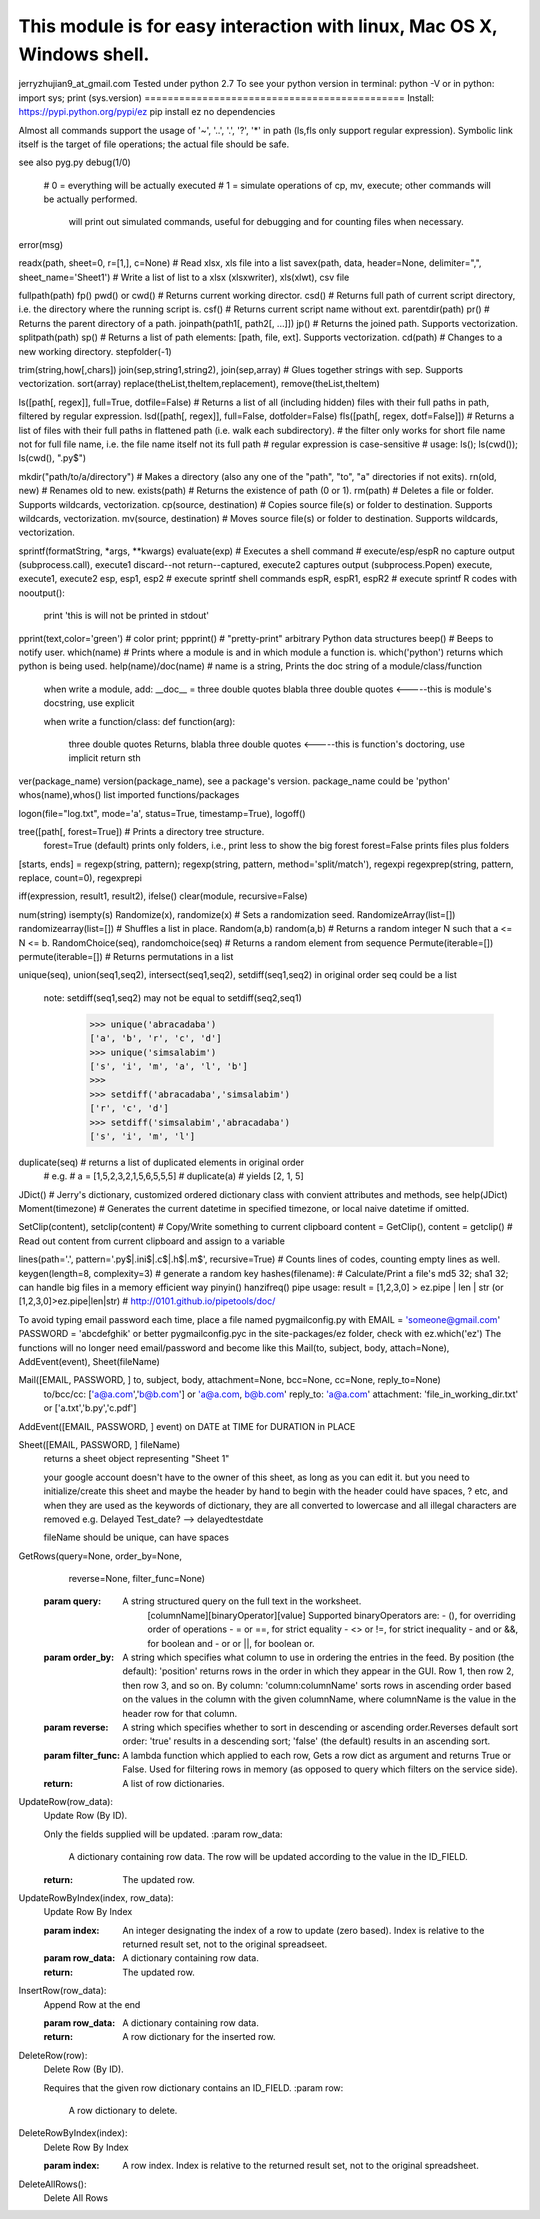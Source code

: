 This module is for easy interaction with linux, Mac OS X, Windows shell.
=============================================
jerryzhujian9_at_gmail.com
Tested under python 2.7
To see your python version
in terminal: python -V
or in python: import sys; print (sys.version)
=============================================
Install:
https://pypi.python.org/pypi/ez
pip install ez
no dependencies

Almost all commands support the usage of '~', '..', '.', '?', '*' in path (ls,fls only support regular expression).
Symbolic link itself is the target of file operations; the actual file should be safe.

see also pyg.py
debug(1/0)
    # 0 = everything will be actually executed
    # 1 = simulate operations of cp, mv, execute; other commands will be actually performed.
          will print out simulated commands, useful for debugging and for counting files when necessary.
error(msg)

readx(path, sheet=0, r=[1,], c=None)  # Read xlsx, xls file into a list
savex(path, data, header=None, delimiter=",", sheet_name='Sheet1') # Write a list of list to a xlsx (xlsxwriter), xls(xlwt), csv file

fullpath(path) fp()
pwd() or cwd()  # Returns current working director.
csd() # Returns full path of current script directory, i.e. the directory where the running script is. 
csf() # Returns current script name without ext.
parentdir(path) pr() # Returns the parent directory of a path.
joinpath(path1[, path2[, ...]])   jp() # Returns the joined path. Supports vectorization.
splitpath(path) sp() # Returns a list of path elements: [path, file, ext]. Supports vectorization.
cd(path)    # Changes to a new working directory.
stepfolder(-1)

trim(string,how[,chars])
join(sep,string1,string2), join(sep,array) # Glues together strings with sep. Supports vectorization.
sort(array)
replace(theList,theItem,replacement), remove(theList,theItem)

ls([path[, regex]], full=True, dotfile=False)    # Returns a list of all (including hidden) files with their full paths in path, filtered by regular expression.
lsd([path[, regex]], full=False, dotfolder=False)
fls([path[, regex, dotf=False]])   # Returns a list of files with their full paths in flattened path (i.e. walk each subdirectory).
# the filter only works for short file name not for full file name, i.e. the file name itself not its full path
# regular expression is case-sensitive
# usage: ls(); ls(cwd()); ls(cwd(), "\.py$")

mkdir("path/to/a/directory")    # Makes a directory (also any one of the "path", "to", "a" directories if not exits).
rn(old, new) # Renames old to new.
exists(path)    # Returns the existence of path (0 or 1).
rm(path)    # Deletes a file or folder. Supports wildcards, vectorization.
cp(source, destination)  # Copies source file(s) or folder to destination. Supports wildcards, vectorization.
mv(source, destination)  # Moves source file(s) or folder to destination. Supports wildcards, vectorization.

sprintf(formatString, *args, **kwargs)
evaluate(exp)
# Executes a shell command
# execute/esp/espR no capture output (subprocess.call), execute1 discard--not return--captured, execute2 captures output (subprocess.Popen)
execute, execute1, execute2    
esp, esp1, esp2 # execute sprintf shell commands
espR, espR1, espR2 # execute sprintf R codes
with nooutput():
    print 'this is will not be printed in stdout'
pprint(text,color='green') # color print; ppprint() # "pretty-print" arbitrary Python data structures
beep()  # Beeps to notify user.
which(name) # Prints where a module is and in which module a function is. which('python') returns which python is being used.
help(name)/doc(name) # name is a string, Prints the doc string of a module/class/function
    when write a module, add:
    __doc__ = three double quotes blabla three double quotes         <-----this is module's docstring, use explicit

    when write a function/class:
    def function(arg):
        three double quotes Returns, blabla three double quotes      <-----this is function's doctoring, use implicit
        return sth
ver(package_name) version(package_name), see a package's version.  package_name could be 'python'
whos(name),whos() list imported functions/packages

logon(file="log.txt", mode='a', status=True, timestamp=True), logoff()

tree([path[, forest=True]) # Prints a directory tree structure. 
    forest=True (default) prints only folders, i.e., print less to show the big forest
    forest=False prints files plus folders

[starts, ends] = regexp(string, pattern); regexp(string, pattern, method='split/match'), regexpi
regexprep(string, pattern, replace, count=0), regexprepi

iff(expression, result1, result2), ifelse()
clear(module, recursive=False)

num(string)
isempty(s)
Randomize(x), randomize(x) # Sets a randomization seed.
RandomizeArray(list=[])   randomizearray(list=[])  # Shuffles a list in place.
Random(a,b) random(a,b) # Returns a random integer N such that a <= N <= b.
RandomChoice(seq), randomchoice(seq) # Returns a random element from sequence
Permute(iterable=[]) permute(iterable=[]) # Returns permutations in a list

unique(seq), union(seq1,seq2), intersect(seq1,seq2), setdiff(seq1,seq2) in original order
seq could be a list
    note: setdiff(seq1,seq2) may not be equal to setdiff(seq2,seq1)
            >>> unique('abracadaba')
            ['a', 'b', 'r', 'c', 'd']
            >>> unique('simsalabim')
            ['s', 'i', 'm', 'a', 'l', 'b']
            >>>
            >>> setdiff('abracadaba','simsalabim')
            ['r', 'c', 'd']
            >>> setdiff('simsalabim','abracadaba')
            ['s', 'i', 'm', 'l']
duplicate(seq) # returns a list of duplicated elements in original order
    # e.g.
    # a = [1,5,2,3,2,1,5,6,5,5,5]
    # duplicate(a) # yields [2, 1, 5]

JDict() # Jerry's dictionary, customized ordered dictionary class with convient attributes and methods, see help(JDict)
Moment(timezone)    # Generates the current datetime in specified timezone, or local naive datetime if omitted.

SetClip(content), setclip(content)   # Copy/Write something to current clipboard
content = GetClip(), content = getclip()   # Read out content from current clipboard and assign to a variable

lines(path='.', pattern='\.py$|.ini$|\.c$|\.h$|\.m$', recursive=True) # Counts lines of codes, counting empty lines as well.
keygen(length=8, complexity=3)  # generate a random key
hashes(filename): # Calculate/Print a file's md5 32; sha1 32; can handle big files in a memory efficient way
pinyin()
hanzifreq()
pipe usage: result = [1,2,3,0] > ez.pipe | len | str (or [1,2,3,0]>ez.pipe|len|str) # http://0101.github.io/pipetools/doc/





To avoid typing email password each time, place a file named pygmailconfig.py with
EMAIL = 'someone@gmail.com'
PASSWORD = 'abcdefghik'
or better pygmailconfig.pyc
in the site-packages/ez folder, check with ez.which('ez')
The functions will no longer need email/password and become like this
Mail(to, subject, body, attach=None), AddEvent(event), Sheet(fileName)

Mail([EMAIL, PASSWORD, ] to, subject, body, attachment=None, bcc=None, cc=None, reply_to=None)
        to/bcc/cc: ['a@a.com','b@b.com'] or 'a@a.com, b@b.com'
        reply_to: 'a@a.com'
        attachment: 'file_in_working_dir.txt' or ['a.txt','b.py','c.pdf']
AddEvent([EMAIL, PASSWORD, ] event)     on DATE at TIME for DURATION in PLACE

Sheet([EMAIL, PASSWORD, ] fileName)
    returns a sheet object representing "Sheet 1"

    your google account doesn't have to the owner of this sheet, as long as you can edit it.
    but you need to initialize/create this sheet and maybe the header by hand to begin with
    the header could have spaces, ? etc, and when they are used as the keywords of dictionary, they are all converted to lowercase and all illegal characters are removed e.g. Delayed Test_date?  --> delayedtestdate

    fileName should be unique, can have spaces


GetRows(query=None, order_by=None,
        reverse=None, filter_func=None)
    :param query:
        A string structured query on the full text in the worksheet.
          [columnName][binaryOperator][value]
          Supported binaryOperators are:
          - (), for overriding order of operations
          - = or ==, for strict equality
          - <> or !=, for strict inequality
          - and or &&, for boolean and
          - or or ||, for boolean or.
    :param order_by:
        A string which specifies what column to use in ordering the
        entries in the feed. By position (the default): 'position' returns
        rows in the order in which they appear in the GUI. Row 1, then
        row 2, then row 3, and so on. By column:
        'column:columnName' sorts rows in ascending order based on the
        values in the column with the given columnName, where
        columnName is the value in the header row for that column.
    :param reverse:
        A string which specifies whether to sort in descending or ascending
        order.Reverses default sort order: 'true' results in a descending
        sort; 'false' (the default) results in an ascending sort.
    :param filter_func:
        A lambda function which applied to each row, Gets a row dict as
        argument and returns True or False. Used for filtering rows in
        memory (as opposed to query which filters on the service side).
    :return:
        A list of row dictionaries.


UpdateRow(row_data):
    Update Row (By ID).

    Only the fields supplied will be updated.
    :param row_data:
        A dictionary containing row data. The row will be updated according
        to the value in the ID_FIELD.
    :return:
        The updated row.


UpdateRowByIndex(index, row_data):
    Update Row By Index

    :param index:
        An integer designating the index of a row to update (zero based).
        Index is relative to the returned result set, not to the original
        spreadseet.
    :param row_data:
        A dictionary containing row data.
    :return:
        The updated row.


InsertRow(row_data):
    Append Row at the end

    :param row_data:
        A dictionary containing row data.
    :return:
        A row dictionary for the inserted row.


DeleteRow(row):
    Delete Row (By ID).

    Requires that the given row dictionary contains an ID_FIELD.
    :param row:
        A row dictionary to delete.


DeleteRowByIndex(index):
    Delete Row By Index

    :param index:
        A row index. Index is relative to the returned result set, not to
        the original spreadsheet.


DeleteAllRows():
    Delete All Rows

